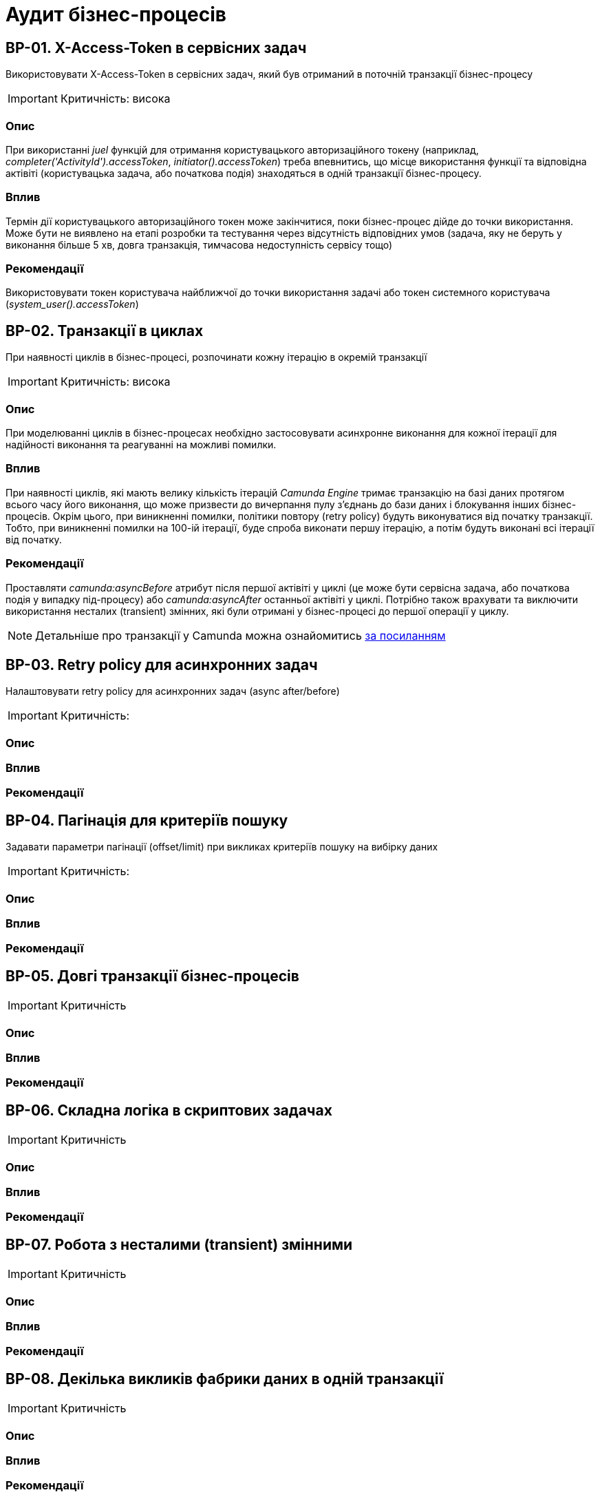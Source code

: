 = Аудит бізнес-процесів

== BP-01. X-Access-Token в сервісних задач
Використовувати X-Access-Token в сервісних задач, який був отриманий в поточній транзакції бізнес-процесу

IMPORTANT: Критичність: висока

=== Опис
При використанні _juel_ функцій для отримання користувацького авторизаційного токену (наприклад,
_completer('ActivityId').accessToken_, _initiator().accessToken_) треба впевнитись, що місце використання функції та
відповідна актівіті (користувацька задача, або початкова подія) знаходяться в одній транзакції бізнес-процесу. +

=== Вплив
Термін дії користувацького авторизаційного токен може закінчитися, поки бізнес-процес дійде до точки використання.
Може бути не виявлено на етапі розробки та тестування через відсутність відповідних умов (задача, яку не беруть у
виконання більше 5 хв, довга транзакція, тимчасова недоступність сервісу тощо) +

=== Рекомендації
Використовувати токен користувача найближчої до точки використання задачі або токен системного користувача
(_system_user().accessToken_)

== BP-02. Транзакції в циклах
При наявності циклів в бізнес-процесі, розпочинати кожну ітерацію в окремій транзакції
// TODO: Перевірити transactional boundaries для multi-instance актівіті і окремо паралельне виконання
// TODO: Подивитись дефлотні ретрай полісі для transactional boundaries

IMPORTANT: Критичність: висока

=== Опис
При моделюванні циклів в бізнес-процесах необхідно застосовувати асинхронне виконання для кожної ітерації для надійності виконання та реагуванні на можливі помилки.

=== Вплив
При наявності циклів, які мають велику кількість ітерацій _Camunda Engine_ тримає транзакцію на базі даних протягом всього
часу його виконання, що може призвести до вичерпання пулу з'єднань до бази даних і блокування інших бізнес-процесів.
Окрім цього, при виникненні помилки, політики повтору (retry policy) будуть виконуватися від початку транзакції. Тобто,
при виникненні помилки на 100-ій ітерації, буде спроба виконати першу ітерацію, а потім будуть виконані всі ітерації
від початку.

=== Рекомендації
Проставляти _camunda:asyncBefore_ атрибут після першої актівіті у циклі (це може бути сервісна задача, або початкова
подія у випадку під-процесу) або _camunda:asyncAfter_ останньої актівіті у циклі. Потрібно також врахувати та виключити
використання несталих (transient) змінних, які були отримані у бізнес-процесі до першої операції у циклу.

NOTE: Детальніше про транзакції у Camunda можна ознайомитись https://docs.camunda.org/manual/7.19/user-guide/process-engine/transactions-in-processes/[за посиланням]

== BP-03. Retry policy для асинхронних задач
Налаштовувати retry policy для асинхронних задач (async after/before)

IMPORTANT: Критичність:

=== Опис

=== Вплив

=== Рекомендації

== BP-04. Пагінація для критеріїв пошуку
Задавати параметри пагінації (offset/limit) при викликах критеріїв пошуку на вибірку даних

IMPORTANT: Критичність:

=== Опис

=== Вплив

=== Рекомендації

== BP-05. Довгі транзакції бізнес-процесів

IMPORTANT: Критичність

=== Опис

=== Вплив

=== Рекомендації

== BP-06. Складна логіка в скриптових задачах

IMPORTANT: Критичність

=== Опис

=== Вплив

=== Рекомендації

== BP-07. Робота з несталими (transient) змінними

IMPORTANT: Критичність

=== Опис

=== Вплив

=== Рекомендації

== BP-08. Декілька викликів фабрики даних в одній транзакції
// TODO: Перевірити чи можна уникнути цього та використовувати комлекс сутність
IMPORTANT: Критичність

=== Опис

=== Вплив

=== Рекомендації

== BP-09. Ініціалізація та використання змінних

IMPORTANT: Критичність

=== Опис

=== Вплив

=== Рекомендації

== BP-10. Ідентифікатори елементів бізнес-процесів

IMPORTANT: Критичність

=== Опис

=== Вплив

=== Рекомендації

== BP-11. Моделювання зліва направо

IMPORTANT: Критичність

=== Опис

=== Вплив

=== Рекомендації

== BP-12. Мультіінстанс задачі та кол актівіті

IMPORTANT: Критичність

=== Опис

=== Вплив

=== Рекомендації

== BP-13. Логування в скриптових задачах
// TODO: Перевірити відповідну juelку
IMPORTANT: Критичність

=== Опис

=== Вплив

=== Рекомендації

== BP-14. Авторизаційні токени для викликів зовнішніх сервісів
// TODO: Перевірити можливості по роботі з токенами через секрети
IMPORTANT: Критичність

=== Опис

=== Вплив

=== Рекомендації


// TODO: Перевірити Роботу з компенсаціями в документації, демо реєстру та в РПЗМ

